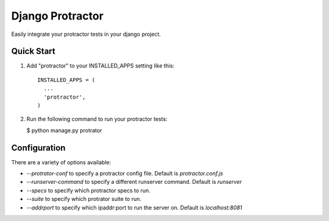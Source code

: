 =====
Django Protractor
=====

Easily integrate your protractor tests in your django project.

Quick Start
-----------

1. Add "protractor" to your INSTALLED_APPS setting like this::

       INSTALLED_APPS = (
         ...
         'protractor',
       )

2. Run the following command to run your protractor tests:

   $ python manage.py protrator


Configuration
-------------

There are a variety of options available:

- `--protrator-conf` to specify a protractor config file. Default is `protractor.conf.js`
- `--runserver-command` to specify a different runserver command. Default is `runserver`
- `--specs` to specify which protractor specs to run.
- `--suite` to specify which protrator suite to run.
- `--addrport` to specify which ipaddr:port to run the server on. Default is `localhost:8081`
